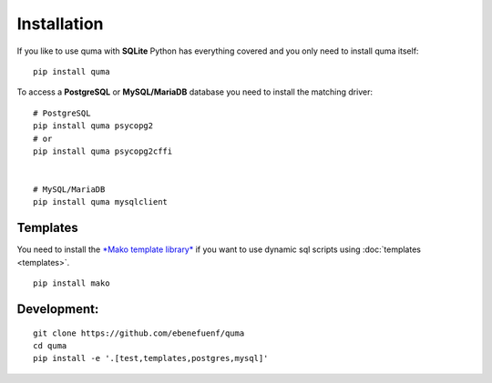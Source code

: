 ============
Installation
============

If you like to use quma with **SQLite** Python has everything covered
and you only need to install quma itself:

::

    pip install quma


To access a **PostgreSQL** or **MySQL/MariaDB** database you need to install
the matching driver:

::
    
    # PostgreSQL
    pip install quma psycopg2
    # or
    pip install quma psycopg2cffi


    # MySQL/MariaDB
    pip install quma mysqlclient

Templates
---------

You need to install the `*Mako template library* <http://www.makotemplates.org>`_ 
if you want to use dynamic sql scripts using :doc:`templates <templates>`.

::

    pip install mako

Development:
------------

::

    git clone https://github.com/ebenefuenf/quma
    cd quma
    pip install -e '.[test,templates,postgres,mysql]'
